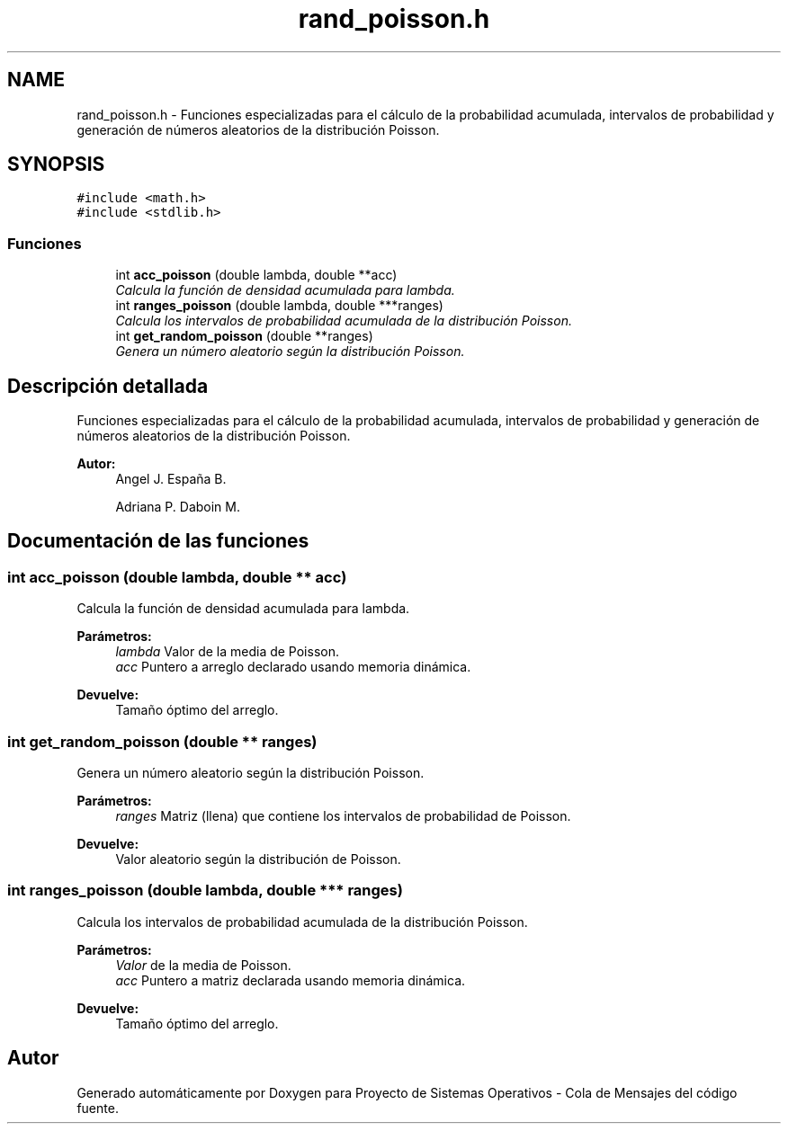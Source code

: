 .TH "rand_poisson.h" 3 "Lunes, 8 de Julio de 2019" "Proyecto de Sistemas Operativos - Cola de Mensajes" \" -*- nroff -*-
.ad l
.nh
.SH NAME
rand_poisson.h \- Funciones especializadas para el cálculo de la probabilidad acumulada, intervalos de probabilidad y generación de números aleatorios de la distribución Poisson\&.  

.SH SYNOPSIS
.br
.PP
\fC#include <math\&.h>\fP
.br
\fC#include <stdlib\&.h>\fP
.br

.SS "Funciones"

.in +1c
.ti -1c
.RI "int \fBacc_poisson\fP (double lambda, double **acc)"
.br
.RI "\fICalcula la función de densidad acumulada para lambda\&. \fP"
.ti -1c
.RI "int \fBranges_poisson\fP (double lambda, double ***ranges)"
.br
.RI "\fICalcula los intervalos de probabilidad acumulada de la distribución Poisson\&. \fP"
.ti -1c
.RI "int \fBget_random_poisson\fP (double **ranges)"
.br
.RI "\fIGenera un número aleatorio según la distribución Poisson\&. \fP"
.in -1c
.SH "Descripción detallada"
.PP 
Funciones especializadas para el cálculo de la probabilidad acumulada, intervalos de probabilidad y generación de números aleatorios de la distribución Poisson\&. 


.PP
\fBAutor:\fP
.RS 4
Angel J\&. España B\&. 
.PP
Adriana P\&. Daboin M\&. 
.RE
.PP

.SH "Documentación de las funciones"
.PP 
.SS "int acc_poisson (double lambda, double ** acc)"

.PP
Calcula la función de densidad acumulada para lambda\&. 
.PP
\fBParámetros:\fP
.RS 4
\fIlambda\fP Valor de la media de Poisson\&. 
.br
\fIacc\fP Puntero a arreglo declarado usando memoria dinámica\&.
.RE
.PP
\fBDevuelve:\fP
.RS 4
Tamaño óptimo del arreglo\&. 
.RE
.PP

.SS "int get_random_poisson (double ** ranges)"

.PP
Genera un número aleatorio según la distribución Poisson\&. 
.PP
\fBParámetros:\fP
.RS 4
\fIranges\fP Matriz (llena) que contiene los intervalos de probabilidad de Poisson\&.
.RE
.PP
\fBDevuelve:\fP
.RS 4
Valor aleatorio según la distribución de Poisson\&. 
.RE
.PP

.SS "int ranges_poisson (double lambda, double *** ranges)"

.PP
Calcula los intervalos de probabilidad acumulada de la distribución Poisson\&. 
.PP
\fBParámetros:\fP
.RS 4
\fIValor\fP de la media de Poisson\&. 
.br
\fIacc\fP Puntero a matriz declarada usando memoria dinámica\&.
.RE
.PP
\fBDevuelve:\fP
.RS 4
Tamaño óptimo del arreglo\&. 
.RE
.PP

.SH "Autor"
.PP 
Generado automáticamente por Doxygen para Proyecto de Sistemas Operativos - Cola de Mensajes del código fuente\&.
